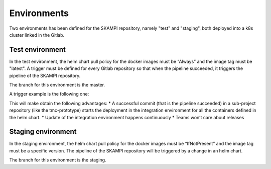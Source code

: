 Environments
============

Two environments has been defined for the SKAMPI repository, namely "test" and "staging", both deployed into a k8s cluster linked in the Gitlab.

Test environment
----------------
In the test environment, the helm chart pull policy for the docker images must be “Always” and the image tag must be "latest". A trigger must be defined for every Gitlab repository so that when the pipeline succeeded, it triggers the pipeline of the SKAMPI repository. 

The branch for this environment is the master. 

A trigger example is the following one: 

.. code-block:: console
  trigger: 
    image: appropriate/curl 
    stage: trigger 
    tags: 
    - docker-executor 
    script: 
        - curl -X POST -F token=$SKAMPI_TOKEN -F ref=$SKAMPI_TARGET_BRANCH https://gitlab.com/api/v4/projects/$SKAMPI_PROJ_ID/trigger/pipeline

This will make obtain the following advantages:
* A successful commit (that is the pipeline succeeded) in a sub-project repository (like the tmc-prototype) starts the deployment in the integration environment for all the containers defined in the helm chart. 
* Update of the integration environment happens continuously
* Teams won’t care about releases

Staging environment
-------------------
In the staging environment, the helm chart pull policy for the docker images must be “IfNotPresent” and the image tag must be a specific version. The pipeline of the SKAMPI repository will be triggered by a change in an helm chart. 

The branch for this environment is the staging. 